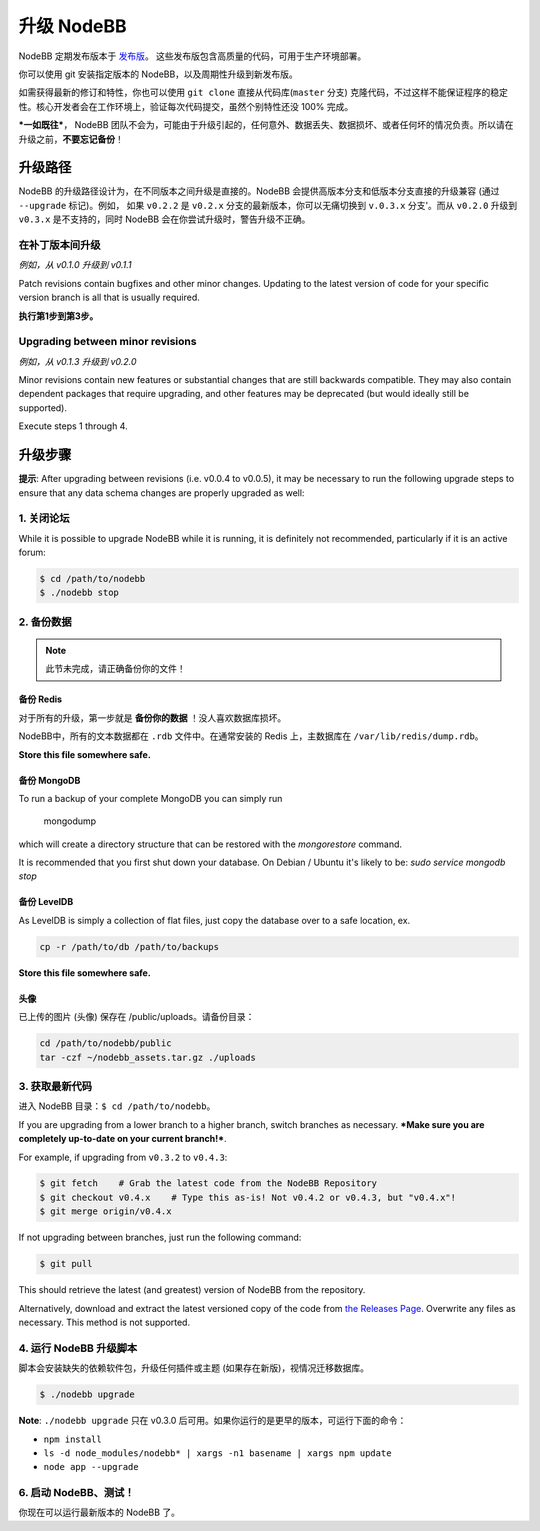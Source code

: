 升级 NodeBB
======================

NodeBB 定期发布版本于 `发布版 <https://github.com/NodeBB/NodeBB/releases>`_。 这些发布版包含高质量的代码，可用于生产环境部署。

你可以使用 git 安装指定版本的 NodeBB，以及周期性升级到新发布版。

如需获得最新的修订和特性，你也可以使用 ``git clone`` 直接从代码库(``master`` 分支) 克隆代码，不过这样不能保证程序的稳定性。核心开发者会在工作环境上，验证每次代码提交，虽然个别特性还没 100% 完成。

***一如既往***， NodeBB 团队不会为，可能由于升级引起的，任何意外、数据丢失、数据损坏、或者任何坏的情况负责。所以请在升级之前，**不要忘记备份**！

升级路径
-------------------

NodeBB 的升级路径设计为，在不同版本之间升级是直接的。NodeBB 会提供高版本分支和低版本分支直接的升级兼容 (通过 ``--upgrade`` 标记)。例如， 如果 ``v0.2.2`` 是 ``v0.2.x`` 分支的最新版本，你可以无痛切换到 ``v.0.3.x`` 分支'。而从 ``v0.2.0`` 升级到 ``v0.3.x`` 是不支持的，同时 NodeBB 会在你尝试升级时，警告升级不正确。

在补丁版本间升级
^^^^^^^^^^^^^^^^^^^^^^^^^

*例如，从 v0.1.0 升级到 v0.1.1*

Patch revisions contain bugfixes and other minor changes. Updating to the latest version of code for your specific version branch is all that is usually required.

**执行第1步到第3步。**

Upgrading between minor revisions
^^^^^^^^^^^^^^^^^^^^^^^^^

*例如，从 v0.1.3 升级到 v0.2.0*

Minor revisions contain new features or substantial changes that are still backwards compatible. They may also contain dependent packages that require upgrading, and other features may be deprecated (but would ideally still be supported).

Execute steps 1 through 4.

..  (the block below was commented out in original, so I'm leaving it commented out)
	Upgrading between major revisions
	^^^^^^^^^^^^^^^^^^^^^^^^^

	*e.g. v0.2.4 to v1.0.0*

	Major revisions contain breaking changes that are done in a backwards incompatible manner. Complete rewrites of core functionality are not uncommon. In all cases, NodeBB will attempt to provide migration tools so that a transition is possible.

	Execute all of the steps.

升级步骤
-------------------

**提示**: After upgrading between revisions (i.e. v0.0.4 to v0.0.5), it may be necessary to run the following upgrade steps to ensure that any data schema changes are properly upgraded as well:

1. 关闭论坛
^^^^^^^^^^^^^^^^^^^^^^^^^

While it is possible to upgrade NodeBB while it is running, it is definitely not recommended, particularly if it is an active forum:

.. code:: bash

	$ cd /path/to/nodebb
	$ ./nodebb stop


2. 备份数据
^^^^^^^^^^^^^^^^^^^^^^^^^

.. note:: 

	此节未完成，请正确备份你的文件！


备份 Redis
~~~~~~~~~~~~~~

对于所有的升级，第一步就是 **备份你的数据** ！没人喜欢数据库损坏。

NodeBB中，所有的文本数据都在 ``.rdb`` 文件中。在通常安装的 Redis 上，主数据库在  ``/var/lib/redis/dump.rdb``。

**Store this file somewhere safe.**

备份 MongoDB
~~~~~~~~~~~~~~

To run a backup of your complete MongoDB you can simply run

    mongodump

which will create a directory structure that can be restored with the `mongorestore` command.

It is recommended that you first shut down your database. On Debian / Ubuntu it's likely to be: `sudo service mongodb stop`

备份 LevelDB
~~~~~~~~~~~~~~

As LevelDB is simply a collection of flat files, just copy the database over to a safe location, ex.

.. code:: bash

    cp -r /path/to/db /path/to/backups

**Store this file somewhere safe.**

头像
~~~~~~~~~~~~~~

已上传的图片 (头像) 保存在 /public/uploads。请备份目录：

.. code:: bash

    cd /path/to/nodebb/public
    tar -czf ~/nodebb_assets.tar.gz ./uploads

3. 获取最新代码
^^^^^^^^^^^^^^^^^^^^^^^^^^^^^^^^^^

进入 NodeBB 目录：``$ cd /path/to/nodebb``。

If you are upgrading from a lower branch to a higher branch, switch branches as necessary. ***Make sure you are completely up-to-date on your current branch!***.

For example, if upgrading from ``v0.3.2`` to ``v0.4.3``:

.. code:: bash

    $ git fetch    # Grab the latest code from the NodeBB Repository
    $ git checkout v0.4.x    # Type this as-is! Not v0.4.2 or v0.4.3, but "v0.4.x"!
    $ git merge origin/v0.4.x

If not upgrading between branches, just run the following command:

.. code:: bash

    $ git pull

This should retrieve the latest (and greatest) version of NodeBB from the repository.

Alternatively, download and extract the latest versioned copy of the code from `the Releases Page <https://github.com/NodeBB/NodeBB/releases>`_. Overwrite any files as necessary. This method is not supported.

4. 运行 NodeBB 升级脚本
^^^^^^^^^^^^^^^^^^^^^^^^^^^^^^^^^^

脚本会安装缺失的依赖软件包，升级任何插件或主题 (如果存在新版)，视情况迁移数据库。

.. code:: bash

    $ ./nodebb upgrade

**Note**: ``./nodebb upgrade`` 只在 v0.3.0 后可用。如果你运行的是更早的版本，可运行下面的命令：

* ``npm install``
* ``ls -d node_modules/nodebb* | xargs -n1 basename | xargs npm update``
* ``node app --upgrade``

6. 启动 NodeBB、测试！
^^^^^^^^^^^^^^^^^^^^^^^^^^^^^^^^^^

你现在可以运行最新版本的 NodeBB 了。
